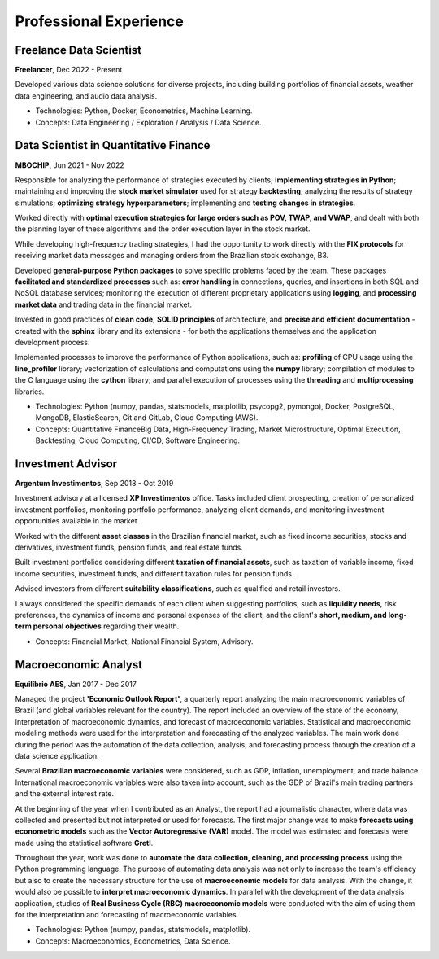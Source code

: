 Professional Experience
************************


Freelance Data Scientist
========================

**Freelancer**, Dec 2022 - Present

Developed various data science solutions for diverse projects, including building portfolios of financial assets, weather data engineering, and audio data analysis.

- Technologies: Python, Docker, Econometrics, Machine Learning.
- Concepts: Data Engineering / Exploration / Analysis / Data Science.


Data Scientist in Quantitative Finance
======================================

**MBOCHIP**, Jun 2021 - Nov 2022

Responsible for analyzing the performance of strategies executed by clients; **implementing strategies in Python**; maintaining and improving the **stock market simulator** used for strategy **backtesting**; analyzing the results of strategy simulations; **optimizing strategy hyperparameters**; implementing and **testing changes in strategies**.

Worked directly with **optimal execution strategies for large orders such as POV, TWAP, and VWAP**, and dealt with both the planning layer of these algorithms and the order execution layer in the stock market.

While developing high-frequency trading strategies, I had the opportunity to work directly with the **FIX protocols** for receiving market data messages and managing orders from the Brazilian stock exchange, B3.

Developed **general-purpose Python packages** to solve specific problems faced by the team. These packages **facilitated and standardized processes** such as: **error handling** in connections, queries, and insertions in both SQL and NoSQL database services; monitoring the execution of different proprietary applications using **logging**, and **processing market data** and trading data in the financial market.

Invested in good practices of **clean code**, **SOLID principles** of architecture, and **precise and efficient documentation** - created with the **sphinx** library and its extensions - for both the applications themselves and the application development process.

Implemented processes to improve the performance of Python applications, such as: **profiling** of CPU usage using the **line_profiler** library; vectorization of calculations and computations using the **numpy** library; compilation of modules to the C language using the **cython** library; and parallel execution of processes using the **threading** and **multiprocessing** libraries.

- Technologies: Python (numpy, pandas, statsmodels, matplotlib, psycopg2, pymongo), Docker, PostgreSQL, MongoDB, ElasticSearch, Git and GitLab, Cloud Computing (AWS).
- Concepts: Quantitative FinanceBig Data, High-Frequency Trading, Market Microstructure, Optimal Execution, Backtesting, Cloud Computing, CI/CD, Software Engineering.


Investment Advisor
==================

**Argentum Investimentos**, Sep 2018 - Oct 2019

Investment advisory at a licensed **XP Investimentos** office. Tasks included client prospecting, creation of personalized investment portfolios, monitoring portfolio performance, analyzing client demands, and monitoring investment opportunities available in the market.

Worked with the different **asset classes** in the Brazilian financial market, such as fixed income securities, stocks and derivatives, investment funds, pension funds, and real estate funds.

Built investment portfolios considering different **taxation of financial assets**, such as taxation of variable income, fixed income securities, investment funds, and different taxation rules for pension funds.

Advised investors from different **suitability classifications**, such as qualified and retail investors.

I always considered the specific demands of each client when suggesting portfolios, such as **liquidity needs**, risk preferences, the dynamics of income and personal expenses of the client, and the client's **short, medium, and long-term personal objectives** regarding their wealth.

- Concepts: Financial Market, National Financial System, Advisory.


Macroeconomic Analyst
=====================

**Equilíbrio AES**, Jan 2017 - Dec 2017

Managed the project **'Economic Outlook Report'**, a quarterly report analyzing the main macroeconomic variables of Brazil (and global variables relevant for the country). The report included an overview of the state of the economy, interpretation of macroeconomic dynamics, and forecast of macroeconomic variables. Statistical and macroeconomic modeling methods were used for the interpretation and forecasting of the analyzed variables. The main work done during the period was the automation of the data collection, analysis, and forecasting process through the creation of a data science application.

Several **Brazilian macroeconomic variables** were considered, such as GDP, inflation, unemployment, and trade balance. International macroeconomic variables were also taken into account, such as the GDP of Brazil's main trading partners and the external interest rate.

At the beginning of the year when I contributed as an Analyst, the report had a journalistic character, where data was collected and presented but not interpreted or used for forecasts. The first major change was to make **forecasts using econometric models** such as the **Vector Autoregressive (VAR)** model. The model was estimated and forecasts were made using the statistical software **Gretl**.

Throughout the year, work was done to **automate the data collection, cleaning, and processing process** using the Python programming language. The purpose of automating data analysis was not only to increase the team's efficiency but also to create the necessary structure for the use of **macroeconomic models** for data analysis. With the change, it would also be possible to **interpret macroeconomic dynamics**. In parallel with the development of the data analysis application, studies of **Real Business Cycle (RBC) macroeconomic models** were conducted with the aim of using them for the interpretation and forecasting of macroeconomic variables.

- Technologies: Python (numpy, pandas, statsmodels, matplotlib).
- Concepts: Macroeconomics, Econometrics, Data Science.